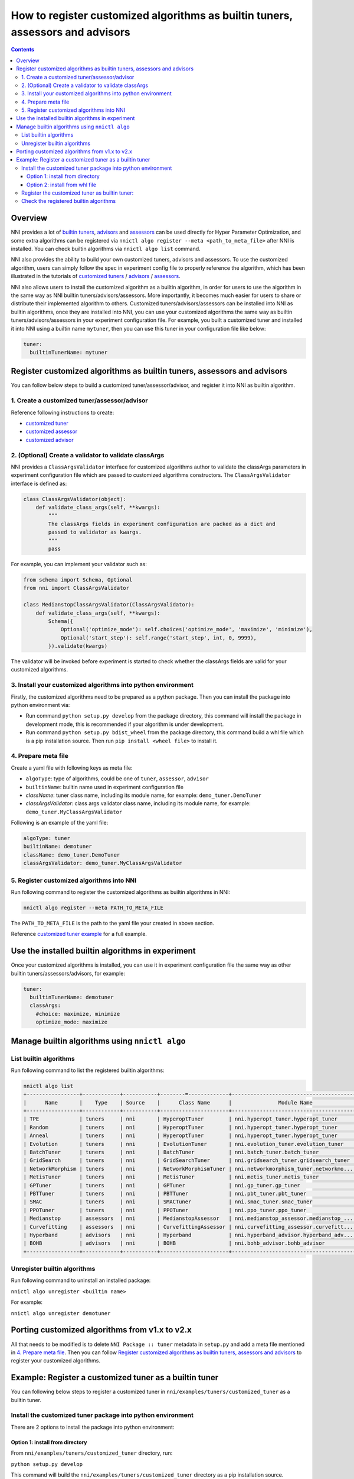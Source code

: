 
**How to register customized algorithms as builtin tuners, assessors and advisors**
=======================================================================================

.. contents::

Overview
--------

NNI provides a lot of `builtin tuners <../Tuner/BuiltinTuner.rst>`_, `advisors <../Tuner/HyperbandAdvisor.rst>`__ and `assessors <../Assessor/BuiltinAssessor.rst>`__ can be used directly for Hyper Parameter Optimization, and some extra algorithms can be registered via ``nnictl algo register --meta <path_to_meta_file>`` after NNI is installed. You can check builtin algorithms via ``nnictl algo list`` command.

NNI also provides the ability to build your own customized tuners, advisors and assessors. To use the customized algorithm, users can simply follow the spec in experiment config file to properly reference the algorithm, which has been illustrated in the tutorials of `customized tuners <../Tuner/CustomizeTuner.rst>`_ / `advisors <../Tuner/CustomizeAdvisor.rst>`__ / `assessors <../Assessor/CustomizeAssessor.rst>`__.

NNI also allows users to install the customized algorithm as a builtin algorithm, in order for users to use the algorithm in the same way as NNI builtin tuners/advisors/assessors. More importantly, it becomes much easier for users to share or distribute their implemented algorithm to others. Customized tuners/advisors/assessors can be installed into NNI as builtin algorithms, once they are installed into NNI, you can use your customized algorithms the same way as builtin tuners/advisors/assessors in your experiment configuration file. For example, you built a customized tuner and installed it into NNI using a builtin name ``mytuner``, then you can use this tuner in your configuration file like below:

.. code-block:: yaml

   tuner:
     builtinTunerName: mytuner

Register customized algorithms as builtin tuners, assessors and advisors
------------------------------------------------------------------------

You can follow below steps to build a customized tuner/assessor/advisor, and register it into NNI as builtin algorithm.

1. Create a customized tuner/assessor/advisor
^^^^^^^^^^^^^^^^^^^^^^^^^^^^^^^^^^^^^^^^^^^^^

Reference following instructions to create:

* `customized tuner <../Tuner/CustomizeTuner.rst>`_
* `customized assessor <../Assessor/CustomizeAssessor.rst>`_
* `customized advisor <../Tuner/CustomizeAdvisor.rst>`_

2. (Optional) Create a validator to validate classArgs
^^^^^^^^^^^^^^^^^^^^^^^^^^^^^^^^^^^^^^^^^^^^^^^^^^^^^^

NNI provides a ``ClassArgsValidator`` interface for customized algorithms author to validate the classArgs parameters in experiment configuration file which are passed to customized algorithms constructors.
The ``ClassArgsValidator`` interface is defined as:

.. code-block:: python

   class ClassArgsValidator(object):
       def validate_class_args(self, **kwargs):
           """
           The classArgs fields in experiment configuration are packed as a dict and
           passed to validator as kwargs.
           """
           pass

For example, you can implement your validator such as:

.. code-block:: python

   from schema import Schema, Optional
   from nni import ClassArgsValidator

   class MedianstopClassArgsValidator(ClassArgsValidator):
       def validate_class_args(self, **kwargs):
           Schema({
               Optional('optimize_mode'): self.choices('optimize_mode', 'maximize', 'minimize'),
               Optional('start_step'): self.range('start_step', int, 0, 9999),
           }).validate(kwargs)

The validator will be invoked before experiment is started to check whether the classArgs fields are valid for your customized algorithms.

3. Install your customized algorithms into python environment
^^^^^^^^^^^^^^^^^^^^^^^^^^^^^^^^^^^^^^^^^^^^^^^^^^^^^^^^^^^^^

Firstly, the customized algorithms need to be prepared as a python package. Then you can install the package into python environment via:


* Run command ``python setup.py develop`` from the package directory, this command will install the package in development mode, this is recommended if your algorithm is under development.
* Run command ``python setup.py bdist_wheel`` from the package directory, this command build a whl file which is a pip installation source. Then run ``pip install <wheel file>`` to install it.

4. Prepare meta file
^^^^^^^^^^^^^^^^^^^^

Create a yaml file with following keys as meta file:


* ``algoType``: type of algorithms, could be one of ``tuner``, ``assessor``, ``advisor``
* ``builtinName``: builtin name used in experiment configuration file
* `className`: tuner class name, including its module name, for example: ``demo_tuner.DemoTuner``
* `classArgsValidator`: class args validator class name, including its module name, for example: ``demo_tuner.MyClassArgsValidator``

Following is an example of the yaml file:

.. code-block:: yaml

   algoType: tuner
   builtinName: demotuner
   className: demo_tuner.DemoTuner
   classArgsValidator: demo_tuner.MyClassArgsValidator

5. Register customized algorithms into NNI
^^^^^^^^^^^^^^^^^^^^^^^^^^^^^^^^^^^^^^^^^^

Run following command to register the customized algorithms as builtin algorithms in NNI:

.. code-block:: bash

   nnictl algo register --meta PATH_TO_META_FILE

The ``PATH_TO_META_FILE`` is the path to the yaml file your created in above section.

Reference `customized tuner example <#example-register-a-customized-tuner-as-a-builtin-tuner>`_ for a full example.

Use the installed builtin algorithms in experiment
--------------------------------------------------

Once your customized algorithms is installed, you can use it in experiment configuration file the same way as other builtin tuners/assessors/advisors, for example:

.. code-block:: yaml

   tuner:
     builtinTunerName: demotuner
     classArgs:
       #choice: maximize, minimize
       optimize_mode: maximize

Manage builtin algorithms using ``nnictl algo``
-----------------------------------------------

List builtin algorithms
^^^^^^^^^^^^^^^^^^^^^^^

Run following command to list the registered builtin algorithms:

.. code-block:: text

   nnictl algo list
   +-----------------+------------+-----------+--------=-------------+------------------------------------------+
   |      Name       |    Type    | Source    |      Class Name      |               Module Name                |
   +-----------------+------------+-----------+----------------------+------------------------------------------+
   | TPE             | tuners     | nni       | HyperoptTuner        | nni.hyperopt_tuner.hyperopt_tuner        |
   | Random          | tuners     | nni       | HyperoptTuner        | nni.hyperopt_tuner.hyperopt_tuner        |
   | Anneal          | tuners     | nni       | HyperoptTuner        | nni.hyperopt_tuner.hyperopt_tuner        |
   | Evolution       | tuners     | nni       | EvolutionTuner       | nni.evolution_tuner.evolution_tuner      |
   | BatchTuner      | tuners     | nni       | BatchTuner           | nni.batch_tuner.batch_tuner              |
   | GridSearch      | tuners     | nni       | GridSearchTuner      | nni.gridsearch_tuner.gridsearch_tuner    |
   | NetworkMorphism | tuners     | nni       | NetworkMorphismTuner | nni.networkmorphism_tuner.networkmo...   |
   | MetisTuner      | tuners     | nni       | MetisTuner           | nni.metis_tuner.metis_tuner              |
   | GPTuner         | tuners     | nni       | GPTuner              | nni.gp_tuner.gp_tuner                    |
   | PBTTuner        | tuners     | nni       | PBTTuner             | nni.pbt_tuner.pbt_tuner                  |
   | SMAC            | tuners     | nni       | SMACTuner            | nni.smac_tuner.smac_tuner                |
   | PPOTuner        | tuners     | nni       | PPOTuner             | nni.ppo_tuner.ppo_tuner                  |
   | Medianstop      | assessors  | nni       | MedianstopAssessor   | nni.medianstop_assessor.medianstop_...   |
   | Curvefitting    | assessors  | nni       | CurvefittingAssessor | nni.curvefitting_assessor.curvefitt...   |
   | Hyperband       | advisors   | nni       | Hyperband            | nni.hyperband_advisor.hyperband_adv...   |
   | BOHB            | advisors   | nni       | BOHB                 | nni.bohb_advisor.bohb_advisor            |
   +-----------------+------------+-----------+----------------------+------------------------------------------+

Unregister builtin algorithms
^^^^^^^^^^^^^^^^^^^^^^^^^^^^^

Run following command to uninstall an installed package:

``nnictl algo unregister <builtin name>``

For example:

``nnictl algo unregister demotuner``


Porting customized algorithms from v1.x to v2.x
-----------------------------------------------

All that needs to be modified is to delete ``NNI Package :: tuner`` metadata in ``setup.py`` and add a meta file mentioned in `4. Prepare meta file`_. Then you can follow `Register customized algorithms as builtin tuners, assessors and advisors`_ to register your customized algorithms.

Example: Register a customized tuner as a builtin tuner
-------------------------------------------------------

You can following below steps to register a customized tuner in ``nni/examples/tuners/customized_tuner`` as a builtin tuner.

Install the customized tuner package into python environment
^^^^^^^^^^^^^^^^^^^^^^^^^^^^^^^^^^^^^^^^^^^^^^^^^^^^^^^^^^^^

There are 2 options to install the package into python environment:

Option 1: install from directory
""""""""""""""""""""""""""""""""

From ``nni/examples/tuners/customized_tuner`` directory, run:

``python setup.py develop``

This command will build the ``nni/examples/tuners/customized_tuner`` directory as a pip installation source.

Option 2: install from whl file
"""""""""""""""""""""""""""""""

Step 1: From ``nni/examples/tuners/customized_tuner`` directory, run:

``python setup.py bdist_wheel``

This command build a whl file which is a pip installation source.

Step 2: Run command:

``pip install dist/demo_tuner-0.1-py3-none-any.whl``

Register the customized tuner as builtin tuner:
^^^^^^^^^^^^^^^^^^^^^^^^^^^^^^^^^^^^^^^^^^^^^^^

Run following command:

``nnictl algo register --meta meta_file.yml``

Check the registered builtin algorithms
^^^^^^^^^^^^^^^^^^^^^^^^^^^^^^^^^^^^^^^

Then run command ``nnictl algo list``\ , you should be able to see that demotuner is installed:

.. code-block:: text

   +-----------------+------------+-----------+--------=-------------+------------------------------------------+
   |      Name       |    Type    |   source  |      Class Name      |               Module Name                |
   +-----------------+------------+-----------+----------------------+------------------------------------------+
   | demotuner       | tuners     |    User   | DemoTuner            | demo_tuner                               |
   +-----------------+------------+-----------+----------------------+------------------------------------------+
